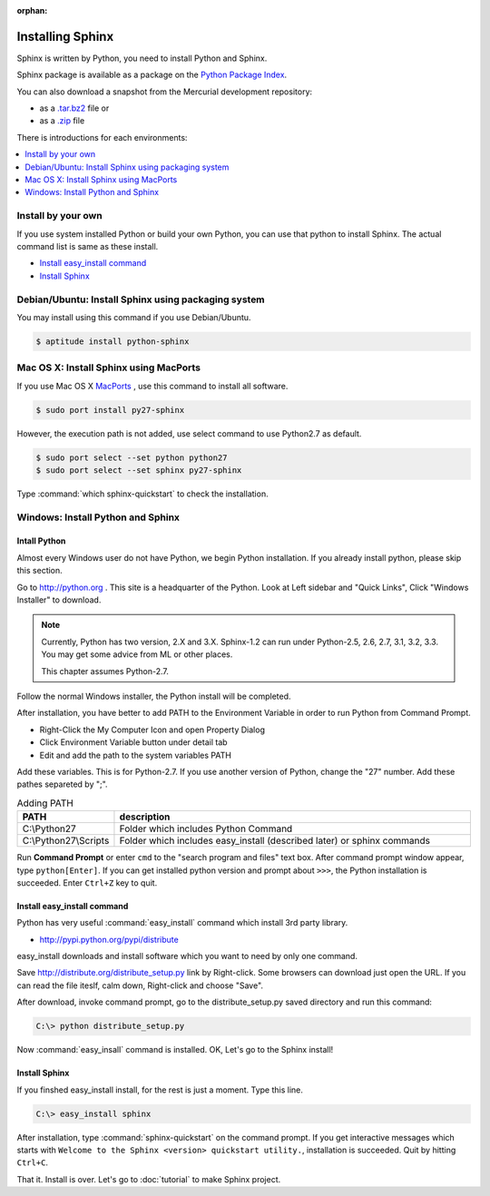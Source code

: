:orphan:

Installing Sphinx
==================

Sphinx is written by Python, you need to install Python and Sphinx.

Sphinx package is available as a package on the `Python Package Index
<http://pypi.python.org/pypi/Sphinx>`_.

You can also download a snapshot from the Mercurial development repository:

* as a `.tar.bz2 <https://bitbucket.org/birkenfeld/sphinx/get/default.tar.bz2>`_
  file or
* as a `.zip <https://bitbucket.org/birkenfeld/sphinx/get/default.zip>`_ file

There is introductions for each environments:

.. contents::
   :depth: 1
   :local:
   :backlinks: none


Install by your own
--------------------

If you use system installed Python or build your own Python, you can
use that python to install Sphinx. The actual command list is same as
these install.

* `Install easy_install command`_
* `Install Sphinx`_


Debian/Ubuntu: Install Sphinx using packaging system
-----------------------------------------------------

You may install using this command if you use Debian/Ubuntu.

.. code-block:: bash

   $ aptitude install python-sphinx


Mac OS X: Install Sphinx using MacPorts
----------------------------------------

If you use Mac OS X `MacPorts <http://www.macports.org/>`_ , use this
command to install all software.

.. code-block:: bash

   $ sudo port install py27-sphinx

However, the execution path is not added, use select command to use
Python2.7 as default.

.. code-block:: bash

   $ sudo port select --set python python27
   $ sudo port select --set sphinx py27-sphinx

Type :command:`which sphinx-quickstart` to check the installation.


Windows: Install Python and Sphinx
-----------------------------------

Intall Python
^^^^^^^^^^^^^^

Almost every Windows user do not have Python, we begin Python
installation. If you already install python, please skip this section.

Go to http://python.org . This site is a headquarter of the
Python. Look at Left sidebar and "Quick Links", Click "Windows
Installer" to download.

.. image:: pythonorg.jpg

.. note::

   Currently, Python has two version, 2.X and 3.X. Sphinx-1.2 can
   run under Python-2.5, 2.6, 2.7, 3.1, 3.2, 3.3.
   You may get some advice from ML or other places.

   This chapter assumes Python-2.7.


Follow the normal Windows installer, the Python install will be completed.

.. image:: installpython.jpg

After installation, you have better to add PATH to the Environment
Variable in order to run Python from Command Prompt.

* Right-Click the My Computer Icon and open Property Dialog
* Click Environment Variable button under detail tab
* Edit and add the path to the system variables PATH 

Add these variables. This is for Python-2.7. If you use another version
of Python, change the "27" number. Add these pathes separeted by ";".

.. list-table:: Adding PATH
   :widths: 10 40
   :header-rows: 1

   * - PATH
     - description
   * - C:\\Python27
     - Folder which includes Python Command
   * - C:\\Python27\\Scripts
     - Folder which includes easy_install (described later) or sphinx commands

Run **Command Prompt** or enter ``cmd`` to the "search program and
files" text box. After command prompt window appear, type
``python[Enter]``. If you can get installed python version and prompt
about ``>>>``, the Python installation is succeeded.  Enter ``Ctrl+Z``
key to quit.


Install easy_install command
^^^^^^^^^^^^^^^^^^^^^^^^^^^^^

Python has very useful :command:`easy_install` command which install 3rd
party library.

* http://pypi.python.org/pypi/distribute

easy_install downloads and install software which you want to need by only
one command.


Save http://distribute.org/distribute_setup.py link by Right-click.
Some browsers can download just open the URL.
If you can read the file iteslf, calm down, Right-click and choose "Save".

After download, invoke command prompt, go to the distribute_setup.py saved
directory and run this command:

.. code-block:: bat

   C:\> python distribute_setup.py

Now :command:`easy_insall` command is installed. OK, Let's go to the Sphinx
install!


Install Sphinx
^^^^^^^^^^^^^^^

If you finshed easy_install install, for the rest is just a moment.
Type this line.

.. code-block:: bat

   C:\> easy_install sphinx

After installation, type :command:`sphinx-quickstart` on the command
prompt. If you get interactive messages which starts with
``Welcome to the Sphinx <version> quickstart utility.``,
installation is succeeded. Quit by hitting ``Ctrl+C``.

That it. Install is over. Let's go to :doc:`tutorial` to make Sphinx project.

